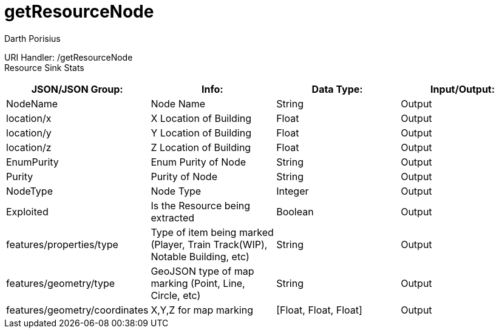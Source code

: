 = getResourceNode
Darth Porisius
:url-repo: https://www.github.com/porisius/FicsitRemoteMonitoring

URI Handler: /getResourceNode +
Resource Sink Stats

[cols="1,1,1,1"]
|===
|JSON/JSON Group: |Info: |Data Type: |Input/Output:

|NodeName
|Node Name
|String
|Output

|location/x
|X Location of Building
|Float
|Output

|location/y
|Y Location of Building
|Float
|Output

|location/z
|Z Location of Building
|Float
|Output

|EnumPurity
|Enum Purity of Node
|String
|Output

|Purity
|Purity of Node
|String
|Output

|NodeType
|Node Type
|Integer
|Output

|Exploited
|Is the Resource being extracted
|Boolean
|Output

|features/properties/type
|Type of item being marked (Player, Train Track(WIP), Notable Building, etc)
|String
|Output

|features/geometry/type
|GeoJSON type of map marking (Point, Line, Circle, etc)
|String
|Output

|features/geometry/coordinates
|X,Y,Z for map marking
|[Float, Float, Float]
|Output

|===